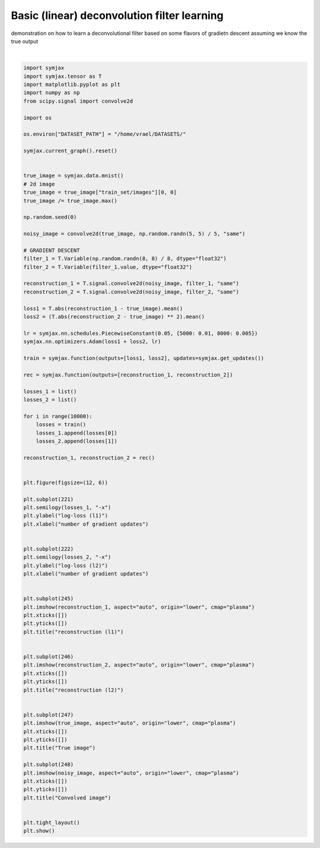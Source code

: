 .. only:: html

    .. note::
        :class: sphx-glr-download-link-note

        Click :ref:`here <sphx_glr_download_auto_examples_plot_deconvolution.py>`     to download the full example code
    .. rst-class:: sphx-glr-example-title

    .. _sphx_glr_auto_examples_plot_deconvolution.py:


Basic (linear) deconvolution filter learning
============================================

demonstration on how to learn a deconvolutional filter
based on some flavors of gradietn descent assuming we know
the true output



.. image:: /auto_examples/images/sphx_glr_plot_deconvolution_001.svg
    :alt: reconstruction (l1), reconstruction (l2), True image, Convolved image
    :class: sphx-glr-single-img


.. rst-class:: sphx-glr-script-out

 Out:

 .. code-block:: none

            ... mnist.pkl.gz already exists
    Loading mnist
    Dataset mnist loaded in 0.95s.
    /home/vrael/anaconda3/lib/python3.7/site-packages/matplotlib/figure.py:445: UserWarning: Matplotlib is currently using agg, which is a non-GUI backend, so cannot show the figure.
      % get_backend())






|


.. code-block:: default


    import symjax
    import symjax.tensor as T
    import matplotlib.pyplot as plt
    import numpy as np
    from scipy.signal import convolve2d

    import os

    os.environ["DATASET_PATH"] = "/home/vrael/DATASETS/"

    symjax.current_graph().reset()


    true_image = symjax.data.mnist()
    # 2d image
    true_image = true_image["train_set/images"][0, 0]
    true_image /= true_image.max()

    np.random.seed(0)

    noisy_image = convolve2d(true_image, np.random.randn(5, 5) / 5, "same")

    # GRADIENT DESCENT
    filter_1 = T.Variable(np.random.randn(8, 8) / 8, dtype="float32")
    filter_2 = T.Variable(filter_1.value, dtype="float32")

    reconstruction_1 = T.signal.convolve2d(noisy_image, filter_1, "same")
    reconstruction_2 = T.signal.convolve2d(noisy_image, filter_2, "same")

    loss1 = T.abs(reconstruction_1 - true_image).mean()
    loss2 = (T.abs(reconstruction_2 - true_image) ** 2).mean()

    lr = symjax.nn.schedules.PiecewiseConstant(0.05, {5000: 0.01, 8000: 0.005})
    symjax.nn.optimizers.Adam(loss1 + loss2, lr)

    train = symjax.function(outputs=[loss1, loss2], updates=symjax.get_updates())

    rec = symjax.function(outputs=[reconstruction_1, reconstruction_2])

    losses_1 = list()
    losses_2 = list()

    for i in range(10000):
        losses = train()
        losses_1.append(losses[0])
        losses_2.append(losses[1])

    reconstruction_1, reconstruction_2 = rec()


    plt.figure(figsize=(12, 6))

    plt.subplot(221)
    plt.semilogy(losses_1, "-x")
    plt.ylabel("log-loss (l1)")
    plt.xlabel("number of gradient updates")


    plt.subplot(222)
    plt.semilogy(losses_2, "-x")
    plt.ylabel("log-loss (l2)")
    plt.xlabel("number of gradient updates")


    plt.subplot(245)
    plt.imshow(reconstruction_1, aspect="auto", origin="lower", cmap="plasma")
    plt.xticks([])
    plt.yticks([])
    plt.title("reconstruction (l1)")


    plt.subplot(246)
    plt.imshow(reconstruction_2, aspect="auto", origin="lower", cmap="plasma")
    plt.xticks([])
    plt.yticks([])
    plt.title("reconstruction (l2)")


    plt.subplot(247)
    plt.imshow(true_image, aspect="auto", origin="lower", cmap="plasma")
    plt.xticks([])
    plt.yticks([])
    plt.title("True image")

    plt.subplot(248)
    plt.imshow(noisy_image, aspect="auto", origin="lower", cmap="plasma")
    plt.xticks([])
    plt.yticks([])
    plt.title("Convolved image")


    plt.tight_layout()
    plt.show()


.. rst-class:: sphx-glr-timing

   **Total running time of the script:** ( 0 minutes  32.168 seconds)


.. _sphx_glr_download_auto_examples_plot_deconvolution.py:


.. only :: html

 .. container:: sphx-glr-footer
    :class: sphx-glr-footer-example



  .. container:: sphx-glr-download sphx-glr-download-python

     :download:`Download Python source code: plot_deconvolution.py <plot_deconvolution.py>`



  .. container:: sphx-glr-download sphx-glr-download-jupyter

     :download:`Download Jupyter notebook: plot_deconvolution.ipynb <plot_deconvolution.ipynb>`


.. only:: html

 .. rst-class:: sphx-glr-signature

    `Gallery generated by Sphinx-Gallery <https://sphinx-gallery.github.io>`_
